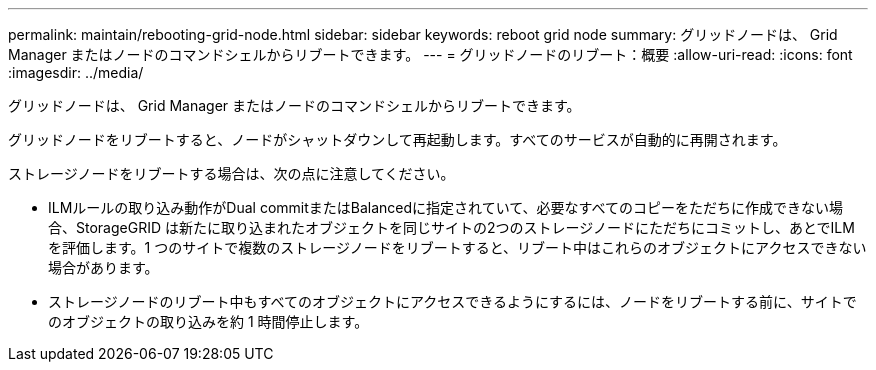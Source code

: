 ---
permalink: maintain/rebooting-grid-node.html 
sidebar: sidebar 
keywords: reboot grid node 
summary: グリッドノードは、 Grid Manager またはノードのコマンドシェルからリブートできます。 
---
= グリッドノードのリブート：概要
:allow-uri-read: 
:icons: font
:imagesdir: ../media/


[role="lead"]
グリッドノードは、 Grid Manager またはノードのコマンドシェルからリブートできます。

グリッドノードをリブートすると、ノードがシャットダウンして再起動します。すべてのサービスが自動的に再開されます。

ストレージノードをリブートする場合は、次の点に注意してください。

* ILMルールの取り込み動作がDual commitまたはBalancedに指定されていて、必要なすべてのコピーをただちに作成できない場合、StorageGRID は新たに取り込まれたオブジェクトを同じサイトの2つのストレージノードにただちにコミットし、あとでILMを評価します。1 つのサイトで複数のストレージノードをリブートすると、リブート中はこれらのオブジェクトにアクセスできない場合があります。
* ストレージノードのリブート中もすべてのオブジェクトにアクセスできるようにするには、ノードをリブートする前に、サイトでのオブジェクトの取り込みを約 1 時間停止します。

